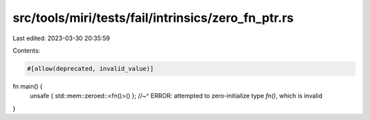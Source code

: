 src/tools/miri/tests/fail/intrinsics/zero_fn_ptr.rs
===================================================

Last edited: 2023-03-30 20:35:59

Contents:

.. code-block:: rs

    #[allow(deprecated, invalid_value)]
fn main() {
    unsafe { std::mem::zeroed::<fn()>() };
    //~^ ERROR: attempted to zero-initialize type `fn()`, which is invalid
}


